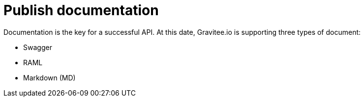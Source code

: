 = Publish documentation
:page-sidebar: apim_sidebar
:page-permalink: apim_publisherguide_publish_documentation.html
:page-folder: apim/user-guide/publisher

Documentation is the key for a successful API.
At this date, Gravitee.io is supporting three types of document:

* Swagger
* RAML
* Markdown (MD)


